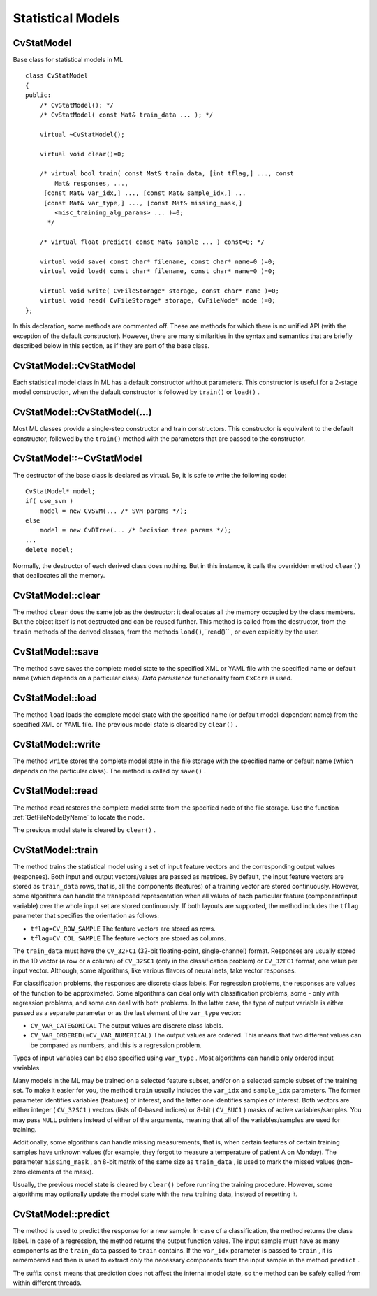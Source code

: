 Statistical Models
==================

.. highlight:: cpp

.. index:: CvStatModel

CvStatModel
-----------
.. c:type:: CvStatModel

Base class for statistical models in ML ::

    class CvStatModel
    {
    public:
        /* CvStatModel(); */
        /* CvStatModel( const Mat& train_data ... ); */

        virtual ~CvStatModel();

        virtual void clear()=0;

        /* virtual bool train( const Mat& train_data, [int tflag,] ..., const
            Mat& responses, ...,
         [const Mat& var_idx,] ..., [const Mat& sample_idx,] ...
         [const Mat& var_type,] ..., [const Mat& missing_mask,]
            <misc_training_alg_params> ... )=0;
          */

        /* virtual float predict( const Mat& sample ... ) const=0; */

        virtual void save( const char* filename, const char* name=0 )=0;
        virtual void load( const char* filename, const char* name=0 )=0;

        virtual void write( CvFileStorage* storage, const char* name )=0;
        virtual void read( CvFileStorage* storage, CvFileNode* node )=0;
    };


In this declaration, some methods are commented off. These are methods for which there is no unified API (with the exception of the default constructor). However, there are many similarities in the syntax and semantics that are briefly described below in this section, as if they are part of the base class.

.. index:: CvStatModel::CvStatModel

.. _CvStatModel::CvStatModel:

CvStatModel::CvStatModel
------------------------
.. ocv:function:: CvStatModel::CvStatModel()

    Serves as a default constructor.

Each statistical model class in ML has a default constructor without parameters. This constructor is useful for a 2-stage model construction, when the default constructor is followed by ``train()`` or ``load()`` .

.. index:: CvStatModel::CvStatModel(...)

.. _CvStatModel::CvStatModel(...):

CvStatModel::CvStatModel(...)
-----------------------------
.. ocv:function:: CvStatModel::CvStatModel( const Mat& train_data ... )

    Serves as a training constructor.

Most ML classes provide a single-step constructor and train constructors. This constructor is equivalent to the default constructor, followed by the ``train()`` method with the parameters that are passed to the constructor.

.. index:: CvStatModel::~CvStatModel

.. _CvStatModel::~CvStatModel:

CvStatModel::~CvStatModel
-------------------------
.. ocv:function:: CvStatModel::~CvStatModel()

    Serves as a virtual destructor.

The destructor of the base class is declared as virtual. So, it is safe to write the following code: ::

    CvStatModel* model;
    if( use_svm )
        model = new CvSVM(... /* SVM params */);
    else
        model = new CvDTree(... /* Decision tree params */);
    ...
    delete model;


Normally, the destructor of each derived class does nothing. But in this instance, it calls the overridden method ``clear()`` that deallocates all the memory.

.. index:: CvStatModel::clear

.. _CvStatModel::clear:

CvStatModel::clear
------------------
.. ocv:function:: void CvStatModel::clear()

    Deallocates memory and resets the model state.

The method ``clear`` does the same job as the destructor: it deallocates all the memory occupied by the class members. But the object itself is not destructed and can be reused further. This method is called from the destructor, from the ``train`` methods of the derived classes, from the methods ``load()``,``read()`` , or even explicitly by the user.

.. index:: CvStatModel::save

.. _CvStatModel::save:

CvStatModel::save
-----------------
.. ocv:function:: void CvStatModel::save( const char* filename, const char* name=0 )

    Saves the model to a file.

The method ``save`` saves the complete model state to the specified XML or YAML file with the specified name or default name (which depends on a particular class). *Data persistence* functionality from ``CxCore`` is used.

.. index:: CvStatModel::load

.. _CvStatModel::load:

CvStatModel::load
-----------------
.. ocv:function:: void CvStatModel::load( const char* filename, const char* name=0 )

    Loads the model from a file.

The method ``load`` loads the complete model state with the specified name (or default model-dependent name) from the specified XML or YAML file. The previous model state is cleared by ``clear()`` .


.. index:: CvStatModel::write

.. _CvStatModel::write:

CvStatModel::write
------------------
.. ocv:function:: void CvStatModel::write( CvFileStorage* storage, const char* name )

    Writes the model to the file storage.

The method ``write`` stores the complete model state in the file storage with the specified name or default name (which depends on the particular class). The method is called by ``save()`` .

.. index:: CvStatModel::read

.. _CvStatModel::read:

CvStatModel::read
-----------------
.. ocv:function:: void CvStatMode::read( CvFileStorage* storage, CvFileNode* node )

    Reads the model from the file storage.

The method ``read`` restores the complete model state from the specified node of the file storage. Use the function
:ref:`GetFileNodeByName` to locate the node.

The previous model state is cleared by ``clear()`` .

.. index:: CvStatModel::train

.. _CvStatModel::train:

CvStatModel::train
------------------
.. ocv:function:: bool CvStatMode::train( const Mat& train_data, [int tflag,] ..., const Mat& responses, ...,     [const Mat& var_idx,] ..., [const Mat& sample_idx,] ...     [const Mat& var_type,] ..., [const Mat& missing_mask,] <misc_training_alg_params> ... )

    Trains the model.

The method trains the statistical model using a set of input feature vectors and the corresponding output values (responses). Both input and output vectors/values are passed as matrices. By default, the input feature vectors are stored as ``train_data`` rows, that is, all the components (features) of a training vector are stored continuously. However, some algorithms can handle the transposed representation when all values of each particular feature (component/input variable) over the whole input set are stored continuously. If both layouts are supported, the method includes the ``tflag`` parameter that specifies the orientation as follows:

* ``tflag=CV_ROW_SAMPLE``     The feature vectors are stored as rows.

* ``tflag=CV_COL_SAMPLE``     The feature vectors are stored as columns.

The ``train_data`` must have the ``CV_32FC1`` (32-bit floating-point, single-channel) format. Responses are usually stored in the 1D vector (a row or a column) of ``CV_32SC1`` (only in the classification problem) or ``CV_32FC1`` format, one value per input vector. Although, some algorithms, like various flavors of neural nets, take vector responses.

For classification problems, the responses are discrete class labels. For regression problems, the responses are values of the function to be approximated. Some algorithms can deal only with classification problems, some - only with regression problems, and some can deal with both problems. In the latter case, the type of output variable is either passed as a separate parameter or as the last element of the ``var_type`` vector:

* ``CV_VAR_CATEGORICAL``     The output values are discrete class labels.

* ``CV_VAR_ORDERED(=CV_VAR_NUMERICAL)``     The output values are ordered. This means that two different values can be compared as numbers, and this is a regression problem.

Types of input variables can be also specified using ``var_type`` . Most algorithms can handle only ordered input variables.

Many models in the ML may be trained on a selected feature subset, and/or on a selected sample subset of the training set. To make it easier for you, the method ``train`` usually includes the ``var_idx`` and ``sample_idx`` parameters. The former parameter identifies variables (features) of interest, and the latter one identifies samples of interest. Both vectors are either integer ( ``CV_32SC1`` ) vectors (lists of 0-based indices) or 8-bit ( ``CV_8UC1`` ) masks of active variables/samples. You may pass ``NULL`` pointers instead of either of the arguments, meaning that all of the variables/samples are used for training.

Additionally, some algorithms can handle missing measurements, that is, when certain features of certain training samples have unknown values (for example, they forgot to measure a temperature of patient A on Monday). The parameter ``missing_mask`` , an 8-bit matrix of the same size as ``train_data`` , is used to mark the missed values (non-zero elements of the mask).

Usually, the previous model state is cleared by ``clear()`` before running the training procedure. However, some algorithms may optionally update the model state with the new training data, instead of resetting it.

.. index:: CvStatModel::predict

.. _CvStatModel::predict:

CvStatModel::predict
--------------------
.. ocv:function:: float CvStatMode::predict( const Mat& sample[, <prediction_params>] ) const

    Predicts the response for a sample.

The method is used to predict the response for a new sample. In case of a classification, the method returns the class label. In case of a regression, the method returns the output function value. The input sample must have as many components as the ``train_data`` passed to ``train`` contains. If the ``var_idx`` parameter is passed to ``train`` , it is remembered and then is used to extract only the necessary components from the input sample in the method ``predict`` .

The suffix ``const`` means that prediction does not affect the internal model state, so the method can be safely called from within different threads.

